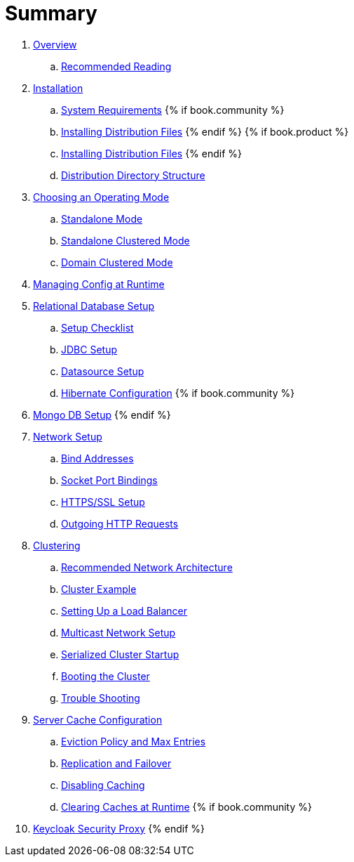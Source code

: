 = Summary

 . link:topics/overview.adoc[Overview]
 .. link:topics/overview/recommended-reading.adoc[Recommended Reading]
 . link:topics/installation.adoc[Installation]
 .. link:topics/installation/system-requirements.adoc[System Requirements]
 {% if book.community %}
 .. link:topics/installation/distribution-files-community.adoc[Installing Distribution Files]
 {% endif %}
 {% if book.product %}
 .. link:topics/installation/distribution-files-product.adoc[Installing Distribution Files]
 {% endif %}
 .. link:topics/installation/directory-structure.adoc[Distribution Directory Structure]
 . link:topics/operating-mode.adoc[Choosing an Operating Mode]
 .. link:topics/operating-mode/standalone.adoc[Standalone Mode]
 .. link:topics/operating-mode/standalone-ha.adoc[Standalone Clustered Mode]
 .. link:topics/operating-mode/domain.adoc[Domain Clustered Mode]
 . link:topics/manage.adoc[Managing Config at Runtime]
 . link:topics/database.adoc[Relational Database Setup]
 .. link:topics/database/checklist.adoc[Setup Checklist]
 .. link:topics/database/jdbc.adoc[JDBC Setup]
 .. link:topics/database/datasource.adoc[Datasource Setup]
 .. link:topics/database/hibernate.adoc[Hibernate Configuration]
 {% if book.community %}
 . link:topics/mongo.adoc[Mongo DB Setup]
 {% endif %}
 . link:topics/network.adoc[Network Setup]
 .. link:topics/network/bind-address.adoc[Bind Addresses]
 .. link:topics/network/ports.adoc[Socket Port Bindings]
 .. link:topics/network/https.adoc[HTTPS/SSL Setup]
 .. link:topics/network/outgoing.adoc[Outgoing HTTP Requests]
 . link:topics/clustering.adoc[Clustering]
 .. link:topics/clustering/recommended.adoc[Recommended Network Architecture]
 .. link:topics/clustering/example.adoc[Cluster Example]
 .. link:topics/clustering/load-balancer.adoc[Setting Up a Load Balancer]
 .. link:topics/clustering/multicast.adoc[Multicast Network Setup]
 .. link:topics/clustering/serialized.adoc[Serialized Cluster Startup]
 .. link:topics/clustering/booting.adoc[Booting the Cluster]
 .. link:topics/clustering/troubleshooting.adoc[Trouble Shooting]
 . link:topics/cache.adoc[Server Cache Configuration]
 .. link:topics/cache/eviction.adoc[Eviction Policy and Max Entries]
 .. link:topics/cache/replication.adoc[Replication and Failover]
 .. link:topics/cache/disable.adoc[Disabling Caching]
 .. link:topics/cache/clear.adoc[Clearing Caches at Runtime]
{% if book.community %}
 . link:topics/proxy.adoc[Keycloak Security Proxy]
{% endif %}


